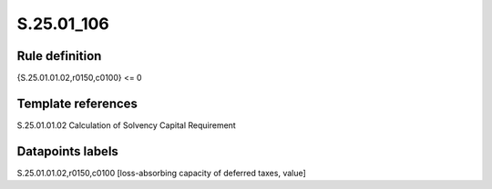 ===========
S.25.01_106
===========

Rule definition
---------------

{S.25.01.01.02,r0150,c0100} <= 0


Template references
-------------------

S.25.01.01.02 Calculation of Solvency Capital Requirement


Datapoints labels
-----------------

S.25.01.01.02,r0150,c0100 [loss-absorbing capacity of deferred taxes, value]



